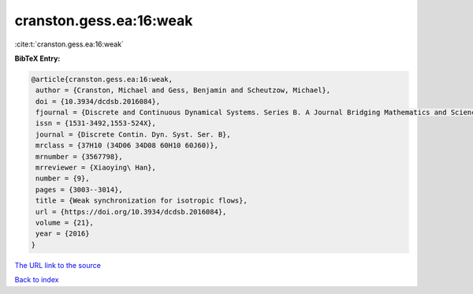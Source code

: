 cranston.gess.ea:16:weak
========================

:cite:t:`cranston.gess.ea:16:weak`

**BibTeX Entry:**

.. code-block:: bibtex

   @article{cranston.gess.ea:16:weak,
    author = {Cranston, Michael and Gess, Benjamin and Scheutzow, Michael},
    doi = {10.3934/dcdsb.2016084},
    fjournal = {Discrete and Continuous Dynamical Systems. Series B. A Journal Bridging Mathematics and Sciences},
    issn = {1531-3492,1553-524X},
    journal = {Discrete Contin. Dyn. Syst. Ser. B},
    mrclass = {37H10 (34D06 34D08 60H10 60J60)},
    mrnumber = {3567798},
    mrreviewer = {Xiaoying\ Han},
    number = {9},
    pages = {3003--3014},
    title = {Weak synchronization for isotropic flows},
    url = {https://doi.org/10.3934/dcdsb.2016084},
    volume = {21},
    year = {2016}
   }
`The URL link to the source <ttps://doi.org/10.3934/dcdsb.2016084}>`_


`Back to index <../By-Cite-Keys.html>`_
